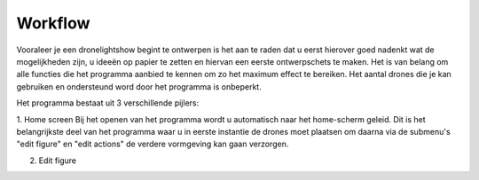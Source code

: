 ---------
Workflow
---------

Vooraleer je een dronelightshow begint te ontwerpen is het aan te raden dat u eerst hierover goed nadenkt wat de mogelijkheden zijn, u ideeën op papier te zetten en hiervan een eerste ontwerpschets te maken. Het is van belang om alle functies die het programma aanbied te kennen om zo het maximum effect te bereiken.
Het aantal drones die je kan gebruiken en ondersteund word door het programma is onbeperkt.

Het programma bestaat uit 3 verschillende pijlers:

1. Home screen
Bij het openen van het programma wordt u automatisch naar het home-scherm geleid. Dit is het belangrijkste deel van het programma waar u in eerste instantie de drones moet plaatsen om daarna via de submenu's "edit figure" en "edit actions" de verdere vormgeving kan gaan verzorgen.

2. Edit figure

